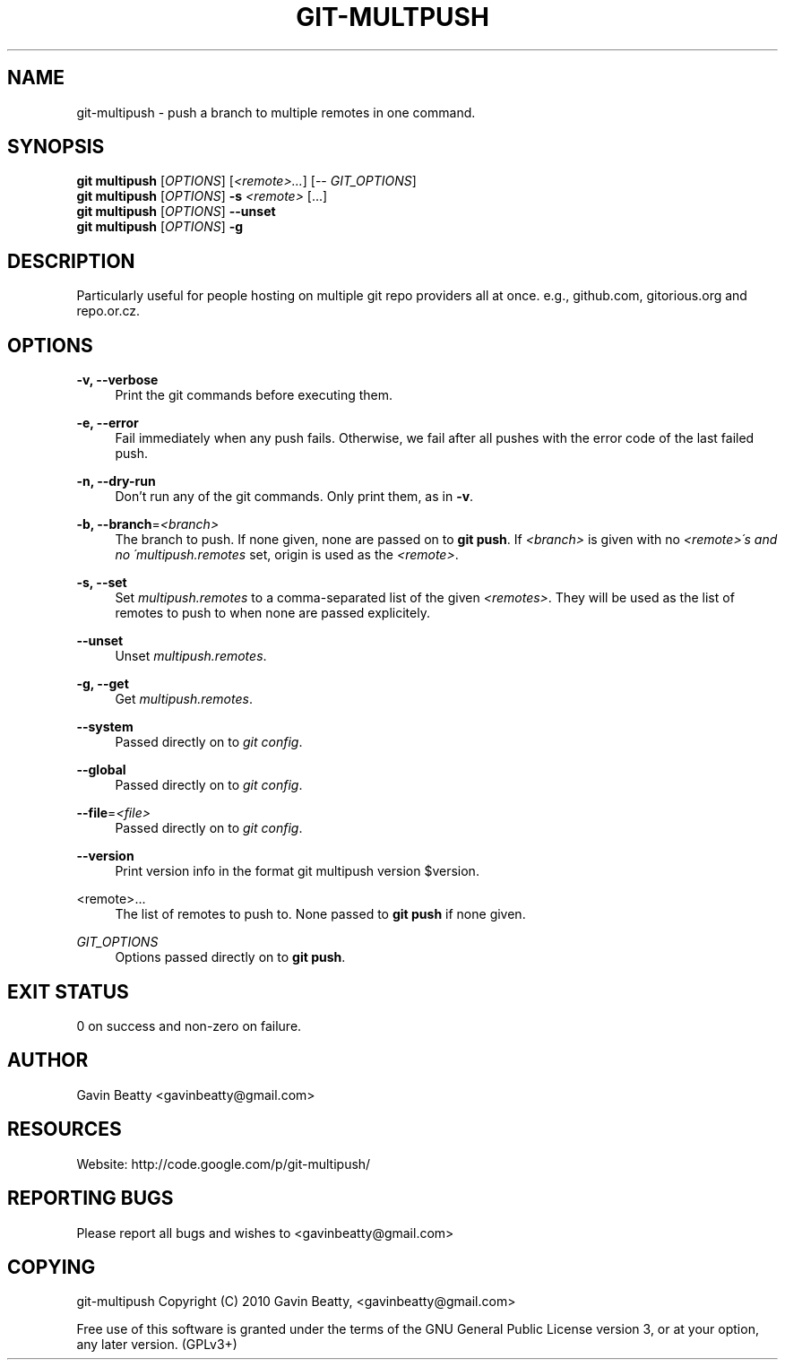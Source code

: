 '\" t
.\"     Title: git-multpush
.\"    Author: [see the "AUTHOR" section]
.\" Generator: DocBook XSL Stylesheets v1.75.2 <http://docbook.sf.net/>
.\"      Date: 02/17/2010
.\"    Manual: \ \&
.\"    Source: \ \&
.\"  Language: English
.\"
.TH "GIT\-MULTPUSH" "1" "02/17/2010" "\ \&" "\ \&"
.\" -----------------------------------------------------------------
.\" * set default formatting
.\" -----------------------------------------------------------------
.\" disable hyphenation
.nh
.\" disable justification (adjust text to left margin only)
.ad l
.\" -----------------------------------------------------------------
.\" * MAIN CONTENT STARTS HERE *
.\" -----------------------------------------------------------------
.SH "NAME"
git-multipush \- push a branch to multiple remotes in one command\&.
.SH "SYNOPSIS"
.sp
.nf
\fBgit multipush\fR [\fIOPTIONS\fR] [\fI<remote>\&...\fR] [\-\- \fIGIT_OPTIONS\fR]
\fBgit multipush\fR [\fIOPTIONS\fR] \fB\-s\fR \fI<remote>\fR [\&...]
\fBgit multipush\fR [\fIOPTIONS\fR] \fB\-\-unset\fR
\fBgit multipush\fR [\fIOPTIONS\fR] \fB\-g\fR
.fi
.SH "DESCRIPTION"
.sp
Particularly useful for people hosting on multiple git repo providers all at once\&. e\&.g\&., github\&.com, gitorious\&.org and repo\&.or\&.cz\&.
.SH "OPTIONS"
.PP
\fB\-v, \-\-verbose\fR
.RS 4
Print the git commands before executing them\&.
.RE
.PP
\fB\-e, \-\-error\fR
.RS 4
Fail immediately when any push fails\&. Otherwise, we fail after all pushes with the error code of the last failed push\&.
.RE
.PP
\fB\-n, \-\-dry\-run\fR
.RS 4
Don\(cqt run any of the git commands\&. Only print them, as in
\fB\-v\fR\&.
.RE
.PP
\fB\-b, \-\-branch\fR=\fI<branch>\fR
.RS 4
The branch to push\&. If none given, none are passed on to
\fBgit push\fR\&. If
\fI<branch>\fR
is given with no
\fI<remote>\'s and no \'multipush\&.remotes\fR
set, origin is used as the
\fI<remote>\fR\&.
.RE
.PP
\fB\-s, \-\-set\fR
.RS 4
Set
\fImultipush\&.remotes\fR
to a comma\-separated list of the given
\fI<remotes>\fR\&. They will be used as the list of remotes to push to when none are passed explicitely\&.
.RE
.PP
\fB\-\-unset\fR
.RS 4
Unset
\fImultipush\&.remotes\fR\&.
.RE
.PP
\fB\-g, \-\-get\fR
.RS 4
Get
\fImultipush\&.remotes\fR\&.
.RE
.PP
\fB\-\-system\fR
.RS 4
Passed directly on to
\fIgit config\fR\&.
.RE
.PP
\fB\-\-global\fR
.RS 4
Passed directly on to
\fIgit config\fR\&.
.RE
.PP
\fB\-\-file\fR=\fI<file>\fR
.RS 4
Passed directly on to
\fIgit config\fR\&.
.RE
.PP
\fB\-\-version\fR
.RS 4
Print version info in the format
git multipush version $version\&.
.RE
.PP
<remote>\&.\&.\&.
.RS 4
The list of remotes to push to\&. None passed to
\fBgit push\fR
if none given\&.
.RE
.PP
\fIGIT_OPTIONS\fR
.RS 4
Options passed directly on to
\fBgit push\fR\&.
.RE
.SH "EXIT STATUS"
.sp
0 on success and non\-zero on failure\&.
.SH "AUTHOR"
.sp
Gavin Beatty <gavinbeatty@gmail\&.com>
.SH "RESOURCES"
.sp
Website: http://code\&.google\&.com/p/git\-multipush/
.SH "REPORTING BUGS"
.sp
Please report all bugs and wishes to <gavinbeatty@gmail\&.com>
.SH "COPYING"
.sp
git\-multipush Copyright (C) 2010 Gavin Beatty, <gavinbeatty@gmail\&.com>
.sp
Free use of this software is granted under the terms of the GNU General Public License version 3, or at your option, any later version\&. (GPLv3+)
